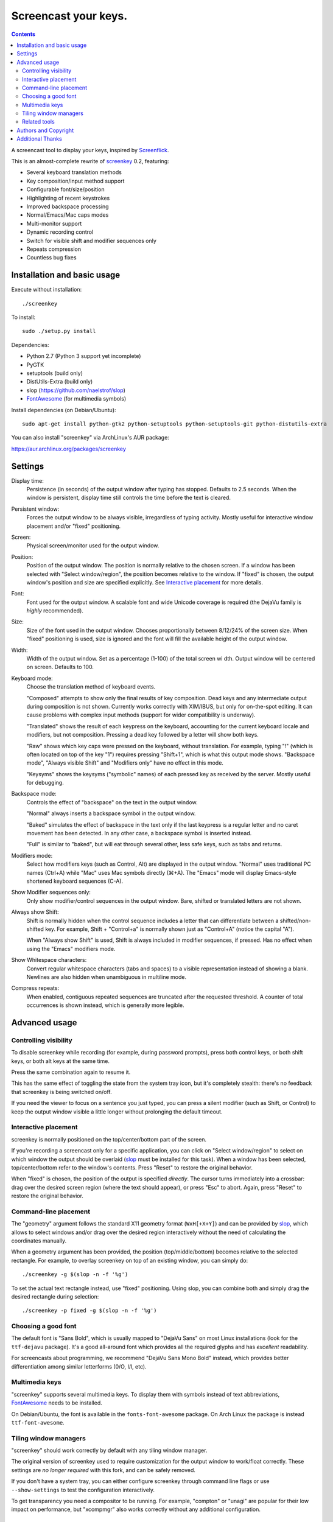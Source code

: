 =====================
Screencast your keys.
=====================

.. contents::

A screencast tool to display your keys, inspired by Screenflick_.

This is an almost-complete rewrite of screenkey_ 0.2, featuring:

- Several keyboard translation methods
- Key composition/input method support
- Configurable font/size/position
- Highlighting of recent keystrokes
- Improved backspace processing
- Normal/Emacs/Mac caps modes
- Multi-monitor support
- Dynamic recording control
- Switch for visible shift and modifier sequences only
- Repeats compression
- Countless bug fixes


Installation and basic usage
----------------------------

Execute without installation::

  ./screenkey

To install::

  sudo ./setup.py install

Dependencies:

- Python 2.7 (Python 3 support yet incomplete)
- PyGTK
- setuptools (build only)
- DistUtils-Extra (build only)
- slop (https://github.com/naelstrof/slop)
- FontAwesome_ (for multimedia symbols)

Install dependencies (on Debian/Ubuntu)::

  sudo apt-get install python-gtk2 python-setuptools python-setuptools-git python-distutils-extra

You can also install "screenkey" via ArchLinux's AUR package:

https://aur.archlinux.org/packages/screenkey


Settings
--------

Display time:
  Persistence (in seconds) of the output window after typing has stopped.
  Defaults to 2.5 seconds. When the window is persistent, display time still
  controls the time before the text is cleared.

Persistent window:
  Forces the output window to be always visible, irregardless of typing
  activity. Mostly useful for interactive window placement and/or "fixed"
  positioning.

Screen:
  Physical screen/monitor used for the output window.

Position:
  Position of the output window. The position is normally relative to the
  chosen screen. If a window has been selected with "Select window/region", the
  position becomes relative to the window. If "fixed" is chosen, the output
  window's position and size are specified explicitly. See `Interactive
  placement`_ for more details.

Font:
  Font used for the output window. A scalable font and wide Unicode coverage is
  required (the DejaVu family is *highly* recommended).

Size:
  Size of the font used in the output window. Chooses proportionally between
  8/12/24% of the screen size. When "fixed" positioning is used, size is
  ignored and the font will fill the available height of the output window.

Width:
   Width of the output window. Set as a percentage (1-100) of the total screen wi   dth. Output window will be centered on screen. Defaults to 100.

Keyboard mode:
  Choose the translation method of keyboard events.

  "Composed" attempts to show only the final results of key composition. Dead
  keys and any intermediate output during composition is not shown. Currently
  works correctly with XIM/IBUS, but only for on-the-spot editing. It can cause
  problems with complex input methods (support for wider compatibility is
  underway).

  "Translated" shows the result of each keypress on the keyboard, accounting
  for the current keyboard locale and modifiers, but not composition. Pressing
  a dead key followed by a letter will show both keys.

  "Raw" shows which key caps were pressed on the keyboard, without translation.
  For example, typing "!" (which is often located on top of the key "1")
  requires pressing "Shift+1", which is what this output mode shows. "Backspace
  mode", "Always visible Shift" and "Modifiers only" have no effect in this
  mode.

  "Keysyms" shows the keysyms ("symbolic" names) of each pressed key as
  received by the server. Mostly useful for debugging.

Backspace mode:
  Controls the effect of "backspace" on the text in the output window.

  "Normal" always inserts a backspace symbol in the output window.

  "Baked" simulates the effect of backspace in the text only if the last
  keypress is a regular letter and no caret movement has been detected. In any
  other case, a backspace symbol is inserted instead.

  "Full" is similar to "baked", but will eat through several other, less safe
  keys, such as tabs and returns.

Modifiers mode:
  Select how modifiers keys (such as Control, Alt) are displayed in the output
  window. "Normal" uses traditional PC names (Ctrl+A) while "Mac" uses Mac
  symbols directly (⌘+A). The "Emacs" mode will display Emacs-style shortened
  keyboard sequences (C-A).

Show Modifier sequences only:
  Only show modifier/control sequences in the output window.
  Bare, shifted or translated letters are not shown.

Always show Shift:
  Shift is normally hidden when the control sequence includes a letter that can
  differentiate between a shifted/non-shifted key. For example, Shift +
  "Control+a" is normally shown just as "Control+A" (notice the capital "A").

  When "Always show Shift" is used, Shift is always included in modifier
  sequences, if pressed. Has no effect when using the "Emacs" modifiers mode.

Show Whitespace characters:
  Convert regular whitespace characters (tabs and spaces) to a visible
  representation instead of showing a blank. Newlines are also hidden when
  unambiguous in multiline mode.

Compress repeats:
  When enabled, contiguous repeated sequences are truncated after the requested
  threshold. A counter of total occurrences is shown instead, which is
  generally more legible.


Advanced usage
--------------

Controlling visibility
~~~~~~~~~~~~~~~~~~~~~~

To disable screenkey while recording (for example, during password prompts),
press both control keys, or both shift keys, or both alt keys at the same time.

Press the same combination again to resume it.

This has the same effect of toggling the state from the system tray icon, but
it's completely stealth: there's no feedback that screenkey is being switched
on/off.

If you need the viewer to focus on a sentence you just typed, you can press a
silent modifier (such as Shift, or Control) to keep the output window visible a
little longer without prolonging the default timeout.


Interactive placement
~~~~~~~~~~~~~~~~~~~~~

screenkey is normally positioned on the top/center/bottom part of the screen.

If you're recording a screencast only for a specific application, you can click
on "Select window/region" to select on which window the output should be
overlaid (slop_ must be installed for this task). When a window has been
selected, top/center/bottom refer to the window's contents. Press "Reset" to
restore the original behavior.

When "fixed" is chosen, the position of the output is specified *directly*. The
cursor turns immediately into a crossbar: drag over the desired screen region
(where the text should appear), or press "Esc" to abort. Again, press "Reset"
to restore the original behavior.


Command-line placement
~~~~~~~~~~~~~~~~~~~~~~

The "geometry" argument follows the standard X11 geometry format
(``WxH[+X+Y]``) and can be provided by slop_, which allows to select windows
and/or drag over the desired region interactively without the need of
calculating the coordinates manually.

When a geometry argument has been provided, the position (top/middle/bottom)
becomes relative to the selected rectangle. For example, to overlay screenkey
on top of an existing window, you can simply do::

  ./screenkey -g $(slop -n -f '%g')

To set the actual text rectangle instead, use "fixed" positioning. Using slop,
you can combine both and simply drag the desired rectangle during selection::

  ./screenkey -p fixed -g $(slop -n -f '%g')


Choosing a good font
~~~~~~~~~~~~~~~~~~~~

The default font is "Sans Bold", which is usually mapped to "DejaVu Sans" on
most Linux installations (look for the ``ttf-dejavu`` package). It's a good
all-around font which provides all the required glyphs and has *excellent*
readability.

For screencasts about programming, we recommend "DejaVu Sans Mono Bold"
instead, which provides better differentiation among similar letterforms (0/O,
I/l, etc).


Multimedia keys
~~~~~~~~~~~~~~~

"screenkey" supports several multimedia keys. To display them with symbols
instead of text abbreviations, FontAwesome_ needs to be installed.

On Debian/Ubuntu, the font is available in the ``fonts-font-awesome`` package. On
Arch Linux the package is instead ``ttf-font-awesome``.

.. _FontAwesome: http://fontawesome.io/


Tiling window managers
~~~~~~~~~~~~~~~~~~~~~~

"screenkey" should work correctly by default with any tiling window manager.

The original version of screenkey used to require customization for the output
window to work/float correctly. These settings are *no longer required* with
this fork, and can be safely removed.

If you don't have a system tray, you can either configure screenkey through
command line flags or use ``--show-settings`` to test the configuration
interactively.

To get transparency you need a compositor to be running. For example, "compton"
or "unagi" are popular for their low impact on performance, but "xcompmgr" also
works correctly without any additional configuration.


Related tools
~~~~~~~~~~~~~

If you're recording a screencast where almost all editing is already visible
(for example, in ``vi`` or most other text editors), consider using a bigger
screen font instead, so that the viewer can read the text directly while the
program is being used.

If the control sequences you're typing are rare, you might even want to spell
what you're doing instead of obscuring the screen with the typing output.

When doing screencasts involving a lot of mouse activity, or which require
holding down modifiers to perform other mouse actions, key-mon_ might be a good
companion to screenkey, or replace it entirely.

key-mon can be configured to show the state of key modifiers continuously and
circle the location of mouse clicks ("visible click"). key-mon and screenkey
complete each-other and can be used at the same time.


Authors and Copyright
---------------------

"screenkey" can be found at https://www.thregr.org/~wavexx/software/screenkey/

| "screenkey" is distributed under GNU GPLv3+, WITHOUT ANY WARRANTY.
| Copyright(c) 2010-2012: Pablo Seminario <pabluk@gmail.com>
| Copyright(c) 2015-2016: wave++ "Yuri D'Elia" <wavexx@thregr.org>.

screenkey's GIT repository is publicly accessible at:

https://github.com/wavexx/screenkey


Additional Thanks
-----------------

* Benjamin Chrétien
* Dmitry Bushev
* Doug Patti
* Igor Bronovskyi
* Ivan Makfinsky
* Jacob Gardner
* Muneeb Shaikh
* Stanislav Seletskiy
* farrer (launchpad)
* zhum (launchpad)
* 伊冲


.. _Screenflick: http://www.araelium.com/screenflick/
.. _key-mon: https://code.google.com/p/key-mon/
.. _screenkey: https://launchpad.net/screenkey
.. _slop: https://github.com/naelstrof/slop
